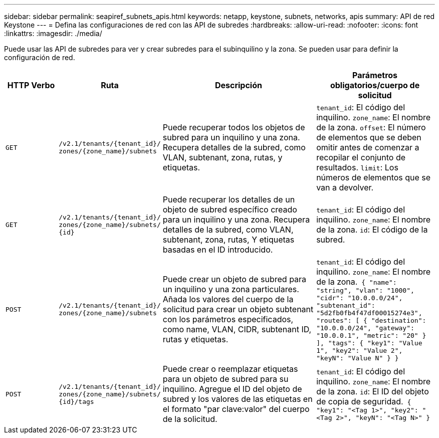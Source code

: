 ---
sidebar: sidebar 
permalink: seapiref_subnets_apis.html 
keywords: netapp, keystone, subnets, networks, apis 
summary: API de red Keystone 
---
= Defina las configuraciones de red con las API de subredes
:hardbreaks:
:allow-uri-read: 
:nofooter: 
:icons: font
:linkattrs: 
:imagesdir: ./media/


[role="lead"]
Puede usar las API de subredes para ver y crear subredes para el subinquilino y la zona. Se pueden usar para definir la configuración de red.

[cols="1,1,3,2"]
|===
| HTTP Verbo | Ruta | Descripción | Parámetros obligatorios/cuerpo de solicitud 


 a| 
`GET`
 a| 
`/v2.1/tenants/{tenant_id}/`
`zones/{zone_name}/subnets`
| Puede recuperar todos los objetos de subred para un inquilino y una zona. Recupera detalles de la subred, como VLAN, subtenant, zona, rutas, y etiquetas.  a| 
`tenant_id`: El código del inquilino.
`zone_name`: El nombre de la zona.
`offset`: El número de elementos que se deben omitir antes de comenzar a recopilar el conjunto de resultados.
`limit`: Los números de elementos que se van a devolver.



 a| 
`GET`
 a| 
`/v2.1/tenants/{tenant_id}/`
`zones/{zone_name}/subnets/`
`{id}`
| Puede recuperar los detalles de un objeto de subred específico creado para un inquilino y una zona. Recupera detalles de la subred, como VLAN, subtenant, zona, rutas, Y etiquetas basadas en el ID introducido.  a| 
`tenant_id`: El código del inquilino.
`zone_name`: El nombre de la zona.
`id`: El código de la subred.



 a| 
`POST`
 a| 
`/v2.1/tenants/{tenant_id}/`
`zones/{zone_name}/subnets`
| Puede crear un objeto de subred para un inquilino y una zona particulares. Añada los valores del cuerpo de la solicitud para crear un objeto subtenant con los parámetros especificados, como name, VLAN, CIDR, subtenant ID, rutas y etiquetas.  a| 
`tenant_id`: El código del inquilino.
`zone_name`: El nombre de la zona.``
{
  "name": "string",
  "vlan": "1000",
  "cidr": "10.0.0.0/24",
  "subtenant_id": "5d2fb0fb4f47df00015274e3",
  "routes": [
    {
      "destination": "10.0.0.0/24",
      "gateway": "10.0.0.1",
      "metric": "20"
    }
  ],
  "tags": {
    "key1": "Value 1",
    "key2": "Value 2",
    "keyN": "Value N"
  }
}
``



 a| 
`POST`
 a| 
`/v2.1/tenants/{tenant_id}/`
`zones/{zone_name}/subnets/`
`{id}/tags`
| Puede crear o reemplazar etiquetas para un objeto de subred para su inquilino. Agregue el ID del objeto de subred y los valores de las etiquetas en el formato "par clave:valor" del cuerpo de la solicitud.  a| 
`tenant_id`: El código del inquilino.
`zone_name`: El nombre de la zona.
`id`: El ID del objeto de copia de seguridad.``
{
  "key1": "<Tag 1>",
  "key2": "<Tag 2>",
  "keyN": "<Tag N>"
}
``

|===